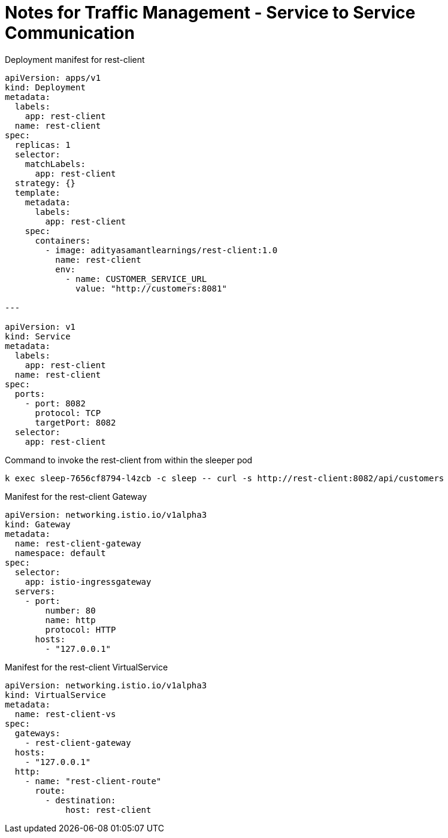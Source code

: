 = Notes for Traffic Management - Service to Service Communication

.Deployment manifest for rest-client
[,yaml]
----
apiVersion: apps/v1
kind: Deployment
metadata:
  labels:
    app: rest-client
  name: rest-client
spec:
  replicas: 1
  selector:
    matchLabels:
      app: rest-client
  strategy: {}
  template:
    metadata:
      labels:
        app: rest-client
    spec:
      containers:
        - image: adityasamantlearnings/rest-client:1.0
          name: rest-client
          env:
            - name: CUSTOMER_SERVICE_URL
              value: "http://customers:8081"

---

apiVersion: v1
kind: Service
metadata:
  labels:
    app: rest-client
  name: rest-client
spec:
  ports:
    - port: 8082
      protocol: TCP
      targetPort: 8082
  selector:
    app: rest-client
----

.Command to invoke the rest-client from within the sleeper pod
[,console]
----
k exec sleep-7656cf8794-l4zcb -c sleep -- curl -s http://rest-client:8082/api/customers
----

.Manifest for the rest-client Gateway
[,yaml]
----
apiVersion: networking.istio.io/v1alpha3
kind: Gateway
metadata:
  name: rest-client-gateway
  namespace: default
spec:
  selector:
    app: istio-ingressgateway
  servers:
    - port:
        number: 80
        name: http
        protocol: HTTP
      hosts:
        - "127.0.0.1"
----

.Manifest for the rest-client VirtualService
[,yaml]
----
apiVersion: networking.istio.io/v1alpha3
kind: VirtualService
metadata:
  name: rest-client-vs
spec:
  gateways:
    - rest-client-gateway
  hosts:
    - "127.0.0.1"
  http:
    - name: "rest-client-route"
      route:
        - destination:
            host: rest-client
----

